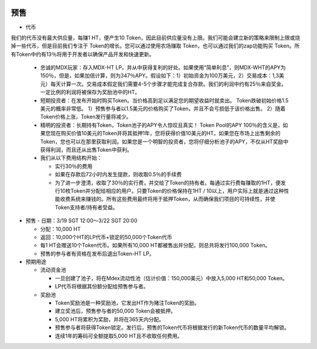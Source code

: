
.. figure:: ../rule.png

预售
===========
- 代币

我们的代币没有最大供应量，每赚1 HT，便产生10 Token，因此目前供应量没有上限。我们可能会建立新的策略来限制上限或烧掉一些代币，但是目前我们专注于 Token的增长。您可以通过使用农场赚取 Token，也可以通过我们的zap功能购买 Token。所有Token中约有13％将用于开发者以确保产品开发和快速更新。

  - 忠诚的MDX玩家：存入MDX-HT LP，并从中获得复利的好处。如果使用“简单利息”，则MDX-WHT的APY为150％，但是，如果加倍计算，则为347％APY。假设如下：1）初始资金为100万美元，2）交易成本：1,3美元）每天计算一次。交易成本假定我们需要4-5个步骤才能完成复合存款。我们的利润中约有25％来自奖金。一定比例的利润将被保存为奖励池中的HT。

  - 短期投资者：在发布开始时购买Token。当价格高到足以满足您的期望收益时就卖出。 Token跌破初始价格1.5美元的概率非常低。 1）预售参与者以1.5美元的价格购买了Token，并且不会亏损低于该价格出售。 2）随着Token价格上涨，Token发行量将减少。

  - 精明的投资者：长期持有Token，Token池子的APY令人惊叹且真实！ Token Pool的APY 100％的含义是，如果您现在购买价值10美元的Token并将其抵押1年，您将获得价值10美元的HT。如果您在市场上出售剩余的Token，您也可以在那里获取利润。如果您是一个明智的投资者，您将仔细分析池子的APY，不仅从HT奖励中获得利润，而且还从出售Token中获利。

  - 我们从以下费用结构开始：

    - 实行30％的费用

    - 如果在存款后72小时内发生提款，则收取0.5％的手续费

    - 为了进一步澄清，收取了30％的实行费，并交给了Token的持有者。每通过实行费每赚取的1HT，便发行10枚Token并分配给相应的用户。只要Token的价格保持在1HT / 10以上，用户实际上就是通过这种性能收费系统来赚钱的。所有这些费用最终将用于抵押Token，从而确保我们项目的可持续性，并使Token支持者/持有者受益。



- 预售
  - 日期：3/19 SGT 12:00〜3/22 SGT 20:00

  - 分配：10,000 HT

  - 返回：10,000个HT的LP代币+锁定的50,000个Token代币

  - 每1 HT会赠送10个Token代币。如果所有10,000 HT都被售出并分配，则总共将发行100,000 Token。

  - 预售的参与者有资格在发布后退出Token-HT LP。

- 预期用途

  - 流动资金池

    - 一旦创建了池子，将在Mdex流动性池（估计价值：150,000美元）中放入5,000 HT和50,000 Token。

    - LP代币将根据其份额分配给预售参与者。

  - 奖励池
 
    - Token奖励池是一种奖励池，它发出HT作为赌注Token的奖励。

    - 建立奖池后，预售参与者的50,000 Token会被抵押。

    - 5,000 HT将累积为奖励，并将在365天内分配。

    - 预售参与者将获得Token锁定。发行后，预售的Token代币将根据发行的新Token代币的数量平均解锁。

    - 连续1年的筹码可全额提取5,000 HT且不收取任何费用。

